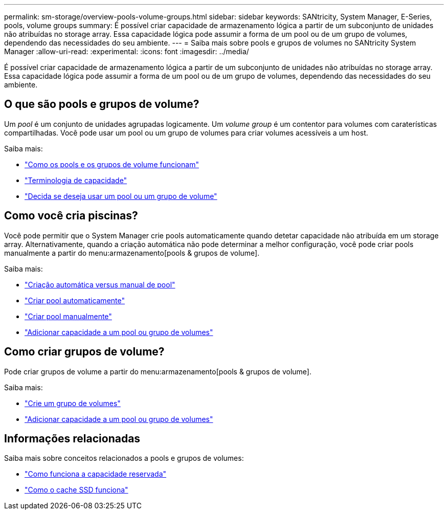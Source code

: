 ---
permalink: sm-storage/overview-pools-volume-groups.html 
sidebar: sidebar 
keywords: SANtricity, System Manager, E-Series, pools, volume groups 
summary: É possível criar capacidade de armazenamento lógica a partir de um subconjunto de unidades não atribuídas no storage array. Essa capacidade lógica pode assumir a forma de um pool ou de um grupo de volumes, dependendo das necessidades do seu ambiente. 
---
= Saiba mais sobre pools e grupos de volumes no SANtricity System Manager
:allow-uri-read: 
:experimental: 
:icons: font
:imagesdir: ../media/


[role="lead"]
É possível criar capacidade de armazenamento lógica a partir de um subconjunto de unidades não atribuídas no storage array. Essa capacidade lógica pode assumir a forma de um pool ou de um grupo de volumes, dependendo das necessidades do seu ambiente.



== O que são pools e grupos de volume?

Um _pool_ é um conjunto de unidades agrupadas logicamente. Um _volume group_ é um contentor para volumes com caraterísticas compartilhadas. Você pode usar um pool ou um grupo de volumes para criar volumes acessíveis a um host.

Saiba mais:

* link:how-pools-and-volume-groups-work.html["Como os pools e os grupos de volume funcionam"]
* link:capacity-terminology.html["Terminologia de capacidade"]
* link:decide-to-use-a-pool-or-volume-group.html["Decida se deseja usar um pool ou um grupo de volume"]




== Como você cria piscinas?

Você pode permitir que o System Manager crie pools automaticamente quando detetar capacidade não atribuída em um storage array. Alternativamente, quando a criação automática não pode determinar a melhor configuração, você pode criar pools manualmente a partir do menu:armazenamento[pools & grupos de volume].

Saiba mais:

* link:automatic-versus-manual-pool-creation.html["Criação automática versus manual de pool"]
* link:create-pool-automatically.html["Criar pool automaticamente"]
* link:create-pool-manually.html["Criar pool manualmente"]
* link:add-capacity-to-a-pool-or-volume-group.html["Adicionar capacidade a um pool ou grupo de volumes"]




== Como criar grupos de volume?

Pode criar grupos de volume a partir do menu:armazenamento[pools & grupos de volume].

Saiba mais:

* link:create-volume-group.html["Crie um grupo de volumes"]
* link:add-capacity-to-a-pool-or-volume-group.html["Adicionar capacidade a um pool ou grupo de volumes"]




== Informações relacionadas

Saiba mais sobre conceitos relacionados a pools e grupos de volumes:

* link:how-reserved-capacity-works.html["Como funciona a capacidade reservada"]
* link:how-ssd-cache-works.html["Como o cache SSD funciona"]

